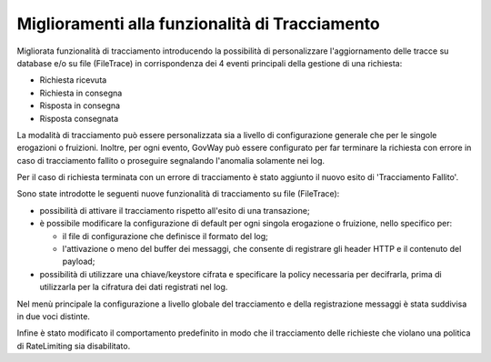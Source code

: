 Miglioramenti alla funzionalità di Tracciamento
------------------------------------------------

Migliorata funzionalità di tracciamento introducendo la possibilità di
personalizzare l'aggiornamento delle tracce su database e/o su file (FileTrace) in
corrispondenza dei 4 eventi principali della gestione di una richiesta:

- Richiesta ricevuta
- Richiesta in consegna
- Risposta in consegna
- Risposta consegnata

La modalità di tracciamento può essere personalizzata sia a livello di configurazione generale che per le singole erogazioni o fruizioni. Inoltre, per ogni evento, GovWay può essere configurato per far terminare la richiesta con errore in caso di tracciamento fallito o proseguire segnalando l'anomalia solamente nei log.
	
Per il caso di richiesta terminata con un errore di tracciamento è stato aggiunto il nuovo esito di 'Tracciamento Fallito'.

Sono state introdotte le seguenti nuove funzionalità di tracciamento su file (FileTrace):

- possibilità di attivare il tracciamento rispetto all'esito di una transazione;

- è possibile modificare la configurazione di default per ogni singola erogazione o fruizione, nello specifico per:

  - il file di configurazione che definisce il formato del log;
  - l'attivazione o meno del buffer dei messaggi, che consente di registrare gli header HTTP e il contenuto del payload;

- possibilità di utilizzare una chiave/keystore cifrata e specificare la policy necessaria per decifrarla, prima di utilizzarla per la cifratura dei dati registrati nel log.

Nel menù principale la configurazione a livello globale del tracciamento e della registrazione messaggi è stata suddivisa in due voci distinte.

Infine è stato modificato il comportamento predefinito in modo che il tracciamento delle richieste che violano una politica di RateLimiting sia disabilitato.
